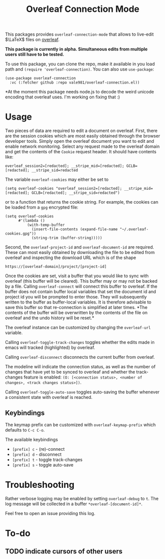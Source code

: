 :PROPERTIES:
:ID:       9d694771-66a1-46dc-873a-858289333e3d
:END:
#+title: Overleaf Connection Mode

This packages provides ~overleaf-connection-mode~ that allows to
live-edit $\LaTeX$ files on [[https://github.com/overleaf/overleaf][overleaf]].

*This package is currently in alpha. Simultaneous edits from multiple
users still have to be tested.*
[[file:assets/demo.gif]]

To use this package, you can clone the repo, make it available in you
load path and ~(require 'overleaf-connection)~. You can also use
~use-package~:
#+begin_src elisp
  (use-package overleaf-connection
    :vc (:fetcher github :repo vale981/overleaf-connection.el))
#+end_src

*At the moment this package needs node.js to decode the weird unicode encoding that overleaf uses. I'm working on fixing that :)

* Usage
Two pieces of data are required to edit a document on overleaf.
First, there are the session cookies which are most easily obtained
through the browser developer tools. Simply open the overleaf document
you want to edit and enable network monitoring. Select any request
made to the overleaf domain and get the contents of the =Cookie= request
header. It should have contents like:
#+begin_src text
  overleaf_session2=[redacted]; __stripe_mid=[redacted]; GCLB=[redacted]; __stripe_sid=redacted
#+end_src
The variable ~overleaf-cookies~ may either be set to
#+begin_src elisp
  (setq overleaf-cookies "overleaf_session2=[redacted]; __stripe_mid=[redacted]; GCLB=[redacted]; __stripe_sid=redacted")
#+end_src
or to a function that returns the cookie string. For example, the cookies can be loaded from a =gpg= encrypted file:
#+begin_src elisp
  (setq overleaf-cookies
        #'(lambda ()
            (with-temp-buffer
              (insert-file-contents (expand-file-name "~/.overleaf-cookies.gpg"))
              (string-trim (buffer-string)))))
#+end_src

#+RESULTS:
: #[nil ((with-temp-buffer (insert-file-contents (expand-file-name "~/.overleaf-cookies.gpg")) (string-trim (buffer-string)))) nil]

Second, the ~overleaf-project-id~ and ~overleaf-document-id~ are
required. These can most easily obtained by downloading the file to be
edited from overleaf and inspecting the download URL which is of the
shape
#+begin_src text
https://[overleaf-domain]/project/[project-id]
#+end_src

Once the cookies are set, visit a buffer that you would like to sync
with overleaf (this buffer will be cleared). This buffer may or may
not be backed by a file. Calling ~overleaf-connect~ will connect this
buffer to overleaf. If the buffer does not contain buffer local
variables that set the document id and project id you will be prompted
to enter those. They will subsequently written to the buffer as
buffer-local variables. It is therefore advisable to save this buffer
so that re-connection is simplified at later times. *The contents of
the buffer will be overwritten by the contents of the file on overleaf
and the undo history will be reset.*

The overleaf instance can be customized by changing the ~overleaf-url~
variable.

Calling ~overleaf-toggle-track-changes~ toggles whether the edits made
in emacs will tracked (highlighted) by overleaf.

Calling ~overleaf-disconnect~ disconnects the current buffer from overleaf.

The modeline will indicate the connection status, as well as the
number of changes that have yet to be synced to overleaf and whether the track-changes feature is enabled: ~(O: [<connection status>, <number of changes>, <track changes status>])~.

Calling ~overleaf-toggle-auto-save~ toggles auto-saving the buffer whenever a consistent state with overleaf is reached.

** Keybindings
The keymap prefix can be customized with ~overleaf-keymap-prefix~ which defaults to ~C-c C-o~.

The available keybindings
  - =[prefix] c= - (re)-connect
  - =[prefix] d= - disconnect
  - =[prefix] t= - toggle track-changes
  - =[prefix] s= - toggle auto-save

* Troubleshooting
Rather verbose logging may be enabled by setting ~overleaf-debug~ to ~t~.
The log message will be collected in a buffer =*overleaf-[document-id]*=.

Feel free to open an issue providing this log.

* To-do
** TODO indicate cursors of other users
